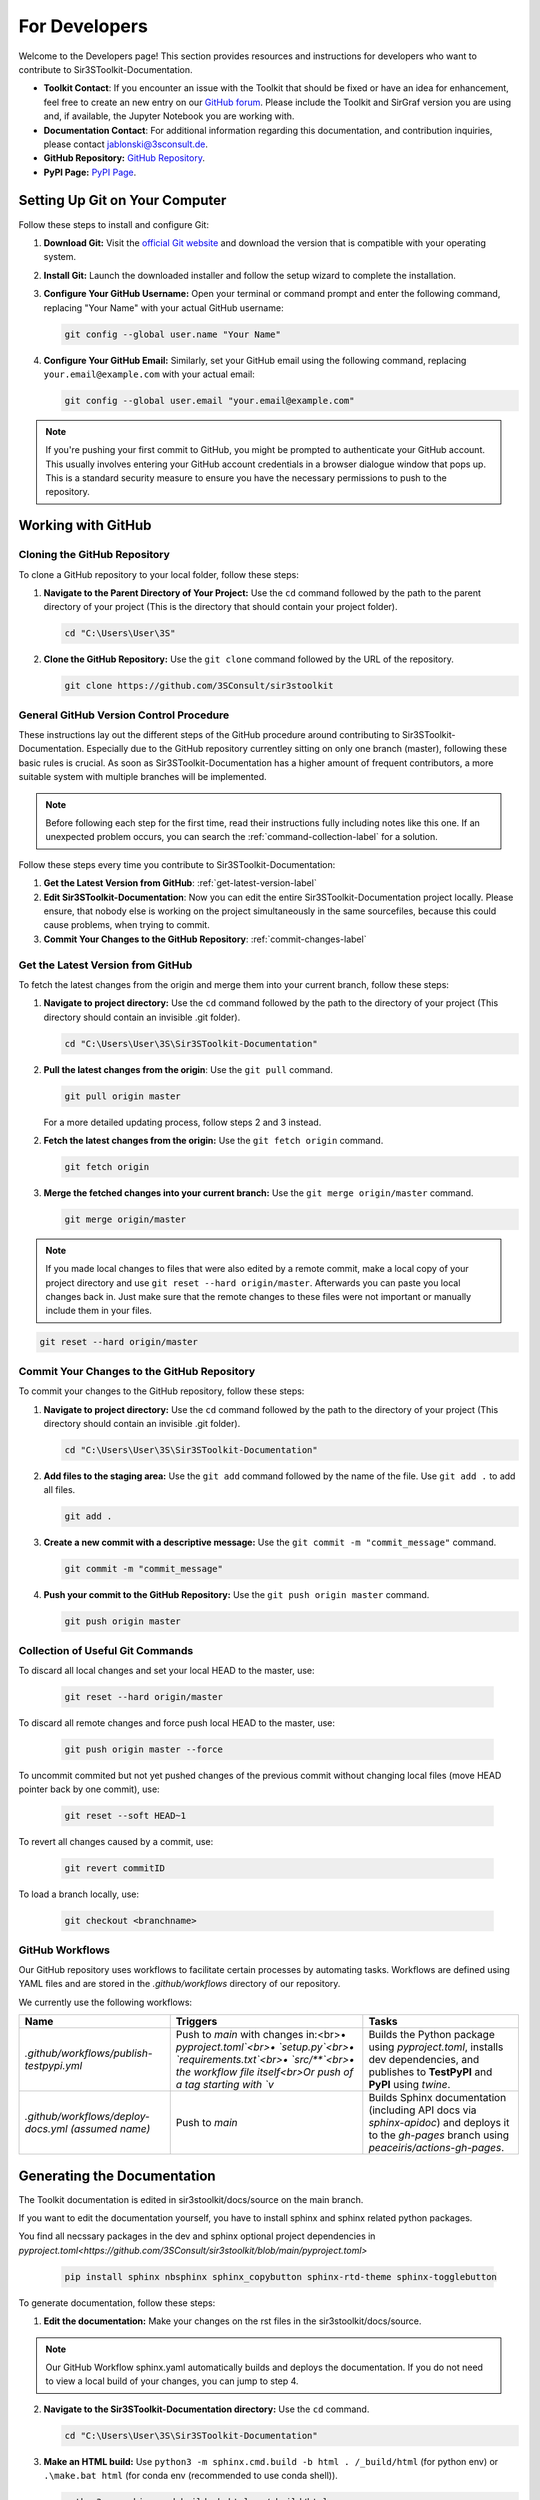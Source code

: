 For Developers
==============

Welcome to the Developers page! This section provides resources and instructions for developers who want to contribute to Sir3SToolkit-Documentation. 

- **Toolkit Contact**: If you encounter an issue with the Toolkit that should be fixed or have an idea for enhancement, feel free to create an new entry on our `GitHub forum <https://github.com/3SConsult/sir3stoolkit/issues>`_. Please include the Toolkit and SirGraf version you are using and, if available, the Jupyter Notebook you are working with.

- **Documentation Contact**: For additional information regarding this documentation, and contribution inquiries, please contact `jablonski@3sconsult.de <mailto:jablonski@3sconsult.de>`_.

- **GitHub Repository:** `GitHub Repository <https://github.com/3SConsult/sir3stoolkit>`_.

- **PyPI Page:** `PyPI Page <https://pypi.org/project/sir3stoolkit/>`_.

Setting Up Git on Your Computer
-------------------------------

Follow these steps to install and configure Git:

1. **Download Git:** Visit the `official Git website <https://git-scm.com/downloads>`_ and download the version that is compatible with your operating system.

2. **Install Git:** Launch the downloaded installer and follow the setup wizard to complete the installation.

3. **Configure Your GitHub Username:** Open your terminal or command prompt and enter the following command, replacing "Your Name" with your actual GitHub username:

   .. code-block:: bash

      git config --global user.name "Your Name"

4. **Configure Your GitHub Email:** Similarly, set your GitHub email using the following command, replacing ``your.email@example.com`` with your actual email:

   .. code-block:: bash

      git config --global user.email "your.email@example.com"

.. note::

   If you're pushing your first commit to GitHub, you might be prompted to authenticate your GitHub account. This usually involves entering your GitHub account credentials in a browser dialogue window that pops up. This is a standard security measure to ensure you have the necessary permissions to push to the repository.

Working with GitHub
-------------------

.. _cloning-github-label: 

Cloning the GitHub Repository
~~~~~~~~~~~~~~~~~~~~~~~~~~~~~

To clone a GitHub repository to your local folder, follow these steps:

1. **Navigate to the Parent Directory of Your Project:** Use the ``cd`` command followed by the path to the parent directory of your project (This is the directory that should contain your project folder).

   .. code-block:: bash

      cd "C:\Users\User\3S"

2. **Clone the GitHub Repository:** Use the ``git clone`` command followed by the URL of the repository.

   .. code-block:: bash

      git clone https://github.com/3SConsult/sir3stoolkit


General GitHub Version Control Procedure
~~~~~~~~~~~~~~~~~~~~~~~~~~~~~~~~~~~~~~~~

These instructions lay out the different steps of the GitHub procedure around contributing to Sir3SToolkit-Documentation. Especially due to the GitHub repository currentley sitting on only one branch (master), following these basic rules is crucial. As soon as Sir3SToolkit-Documentation has a higher amount of frequent contributors, a more suitable system with multiple branches will be implemented.

.. note::
    Before following each step for the first time, read their instructions fully including notes like this one. If an unexpected problem occurs, you can search the :ref:`command-collection-label` for a solution.

Follow these steps every time you contribute to Sir3SToolkit-Documentation:

1. **Get the Latest Version from GitHub**: :ref:`get-latest-version-label`

2. **Edit Sir3SToolkit-Documentation**: Now you can edit the entire Sir3SToolkit-Documentation project locally. Please ensure, that nobody else is working on the project simultaneously in the same sourcefiles, because this could cause problems, when trying to commit.

3. **Commit Your Changes to the GitHub Repository**: :ref:`commit-changes-label`

.. _get-latest-version-label:

Get the Latest Version from GitHub
~~~~~~~~~~~~~~~~~~~~~~~~~~~~~~~~~~

To fetch the latest changes from the origin and merge them into your current branch, follow these steps:

1. **Navigate to project directory:** Use the ``cd`` command followed by the path to the directory of your project (This directory should contain an invisible .git folder).

   .. code-block:: bash

      cd "C:\Users\User\3S\Sir3SToolkit-Documentation"
      
2. **Pull the latest changes from the origin**: Use the ``git pull`` command. 

   .. code-block:: bash

      git pull origin master
        
   For a more detailed updating process, follow steps 2 and 3 instead.
        
2. **Fetch the latest changes from the origin:** Use the ``git fetch origin`` command.

   .. code-block:: bash

      git fetch origin

3. **Merge the fetched changes into your current branch:** Use the ``git merge origin/master`` command.

   .. code-block:: bash

      git merge origin/master

.. note::
    If you made local changes to files that were also edited by a remote commit, make a local copy of your project directory and use ``git reset --hard origin/master``. Afterwards you can paste you local changes back in. Just make sure that the remote changes to these files were not important or manually include them in your files.

.. code-block:: bash

   git reset --hard origin/master  

.. _commit-changes-label:

Commit Your Changes to the GitHub Repository
~~~~~~~~~~~~~~~~~~~~~~~~~~~~~~~~~~~~~~~~~~~~

To commit your changes to the GitHub repository, follow these steps:

1. **Navigate to project directory:** Use the ``cd`` command followed by the path to the directory of your project (This directory should contain an invisible .git folder).

   .. code-block:: bash

      cd "C:\Users\User\3S\Sir3SToolkit-Documentation"

2. **Add files to the staging area:** Use the ``git add`` command followed by the name of the file. Use ``git add .`` to add all files.

   .. code-block:: bash

      git add .

3. **Create a new commit with a descriptive message:** Use the ``git commit -m "commit_message"`` command.

   .. code-block:: bash

      git commit -m "commit_message"

4. **Push your commit to the GitHub Repository:** Use the ``git push origin master`` command.

   .. code-block:: bash

      git push origin master

.. .. note::
    If you want to push multiple commits back to back, keep in mind that the Sir3SToolkit-Documentation GitHub repository uses :ref:`github-workflow-label` that might require you to fetch after committing to certain directories. Because workflows can automatically author commits, so fetching ensures you have the latest changes. Alternatively you can check the :ref:`current-workflow-label` utilised by the GitHub Repository and whether the might be triggered by your commit.

.. _command-collection-label:

Collection of Useful Git Commands
~~~~~~~~~~~~~~~~~~~~~~~~~~~~~~~~~

To discard all local changes and set your local HEAD to the master, use:

   .. code-block:: bash

      git reset --hard origin/master

To discard all remote changes and force push local HEAD to the master, use:

   .. code-block:: bash

      git push origin master --force
           
To uncommit commited but not yet pushed changes of the previous commit without changing local files (move HEAD pointer back by one commit), use:

   .. code-block:: bash

      git reset --soft HEAD~1

To revert all changes caused by a commit, use:

   .. code-block:: bash

      git revert commitID
      
To load a branch locally, use:

   .. code-block:: bash

      git checkout <branchname>

.. _github-workflow-label:

GitHub Workflows
~~~~~~~~~~~~~~~~

Our GitHub repository uses workflows to facilitate certain processes by automating tasks. Workflows are defined using YAML files and are stored in the `.github/workflows` directory of our repository.

We currently use the following workflows:

.. list-table:: 
   :header-rows: 1

   * - **Name**
     - **Triggers**
     - **Tasks**
   * - `.github/workflows/publish-testpypi.yml`
     - Push to `main` with changes in:<br>• `pyproject.toml`<br>• `setup.py`<br>• `requirements.txt`<br>• `src/**`<br>• the workflow file itself<br>Or push of a tag starting with `v`
     - Builds the Python package using `pyproject.toml`, installs dev dependencies, and publishes to **TestPyPI** and **PyPI** using `twine`.
   * - `.github/workflows/deploy-docs.yml` *(assumed name)*
     - Push to `main`
     - Builds Sphinx documentation (including API docs via `sphinx-apidoc`) and deploys it to the `gh-pages` branch using `peaceiris/actions-gh-pages`. 


Generating the Documentation
----------------------------


The Toolkit documentation is edited in sir3stoolkit/docs/source on the main branch.

If you want to edit the documentation yourself, you have to install sphinx and sphinx related python packages.

You find all necssary packages in the dev and sphinx optional project dependencies in `pyproject.toml<https://github.com/3SConsult/sir3stoolkit/blob/main/pyproject.toml>`

   .. code-block:: bash

      pip install sphinx nbsphinx sphinx_copybutton sphinx-rtd-theme sphinx-togglebutton

To generate documentation, follow these steps:

1. **Edit the documentation:** Make your changes on the rst files in the sir3stoolkit/docs/source.

.. note:: Our GitHub Workflow sphinx.yaml automatically builds and deploys the documentation. If you do not need to view a local build of your changes, you can jump to step 4.

2. **Navigate to the Sir3SToolkit-Documentation directory:** Use the ``cd`` command.

   .. code-block:: bash

      cd "C:\Users\User\3S\Sir3SToolkit-Documentation"

3. **Make an HTML build:** Use ``python3 -m sphinx.cmd.build -b html . /_build/html`` (for python env)  or ``.\make.bat html`` (for conda env (recommended to use conda shell)).

   .. code-block:: bash

      python3 -m sphinx.cmd.build -b html . /_build/html
   
   .. code-block:: bash

      .\make.bat html


4. **Commit the changes.** Commit all files from Sir3SToolkit-Documentation to GitHub (:ref:`commit-changes-label`).

The new documentation can be found at `https://3sconsult.github.io/sir3stoolkit/index.html <https://3sconsult.github.io/sir3stoolkit/index.html>`_

